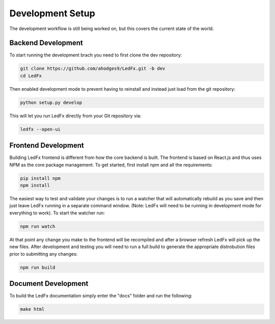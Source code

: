 ================================
Development Setup
================================

The development workflow is still being worked on, but this covers the current state of the world.


Backend Development
================================

To start running the development brach you need to first clone the dev repository:

.. code:: bash

    git clone https://github.com/ahodges9/LedFx.git -b dev
    cd LedFx

Then enabled development mode to prevent having to reinstall and instead just load from the git repository:

.. code:: bash

    python setup.py develop

This will let you run LedFx directly from your Git repository via:

.. code:: bash

    ledfx --open-ui

Frontend Development
================================

Building LedFx frontend is different from how the core backend is built. The frontend is based on React.js and thus uses NPM as the core package management. To get started, first install npm and all the requirements:

.. code:: bash

    pip install npm
    npm install

The easiest way to test and validate your changes is to run a watcher that will automatically rebuild as you save and then just leave LedFx running in a separate command window. (Note: LedFx will need to be running in development mode for everything to work). To start the watcher run:

.. code:: bash

    npm run watch

At that point any change you make to the frontend will be recompiled and after a browser refresh LedFx will pick up the new files. After development and testing you will need to run a full build to generate the appropriate distrobution files prior to submitting any changes:

.. code:: bash

    npm run build

Document Development
================================

To build the LedFx documentation simply enter the "docs" folder and run the following:

.. code:: bash

    make html
